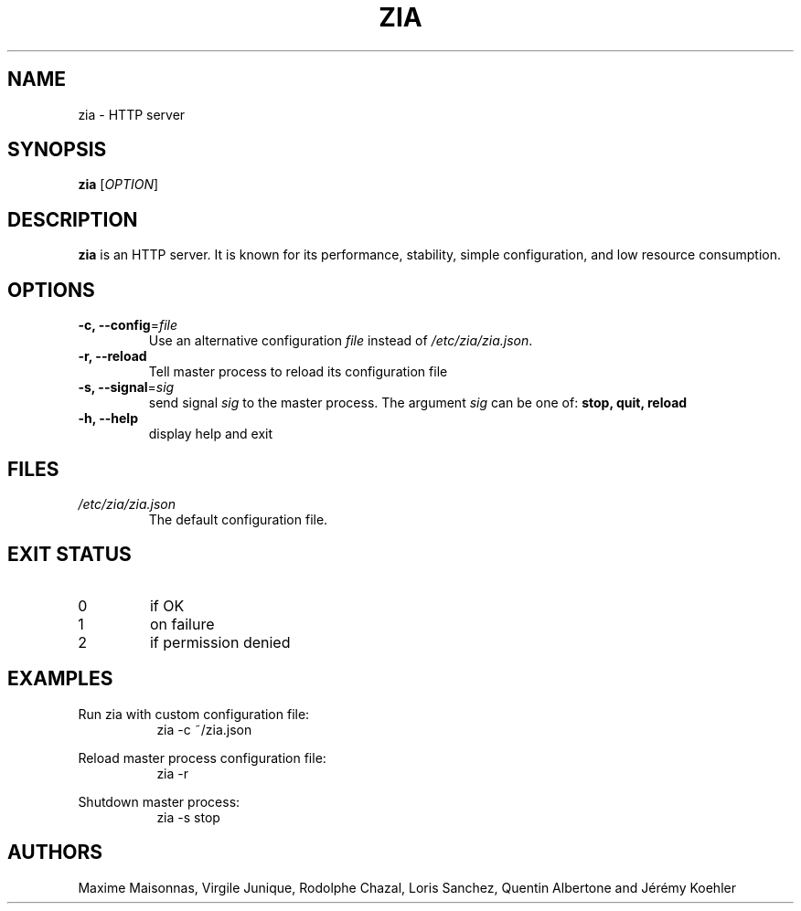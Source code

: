.\" Manpage for zia
.\"

.TH ZIA 8 "February 2018" "ZIA" "ZIA System Manager's Manual"
.SH NAME
zia \- HTTP server
.SH SYNOPSIS
.B zia
[\fI\,OPTION\/\fR]
.SH DESCRIPTION
.B zia
is an HTTP server. It is known for its performance, stability, simple
configuration, and low resource consumption.
.SH OPTIONS
.TP
.B \-c, \-\-config\fR=\fI\,file\/\fR
Use an alternative configuration
.I file
instead of
.IR /etc/zia/zia.json .
.TP
.B \-r, \-\-reload
Tell master process to reload its configuration file
.TP
.B \-s, \-\-signal\fR=\fI\,sig\/\fR
send signal
.I sig
to the master process. The argument
.I sig
can be one of:
.B stop, quit, reload
.TP
.B \-h, \-\-help
display help and exit
.SH FILES
.I /etc/zia/zia.json
.RS
The default configuration file.
.SH EXIT STATUS
.TP
0
if OK
.TP
1
on failure
.TP
2
if permission denied
.SH EXAMPLES
.PP
Run zia with custom configuration file:
.in +8n
zia -c ~/zia.json
.PP
Reload master process configuration file:
.in +8n
zia -r
.PP
Shutdown master process:
.in +8n
zia -s stop
.SH AUTHORS
Maxime Maisonnas, Virgile Junique, Rodolphe Chazal, Loris Sanchez, Quentin Albertone and Jérémy Koehler
